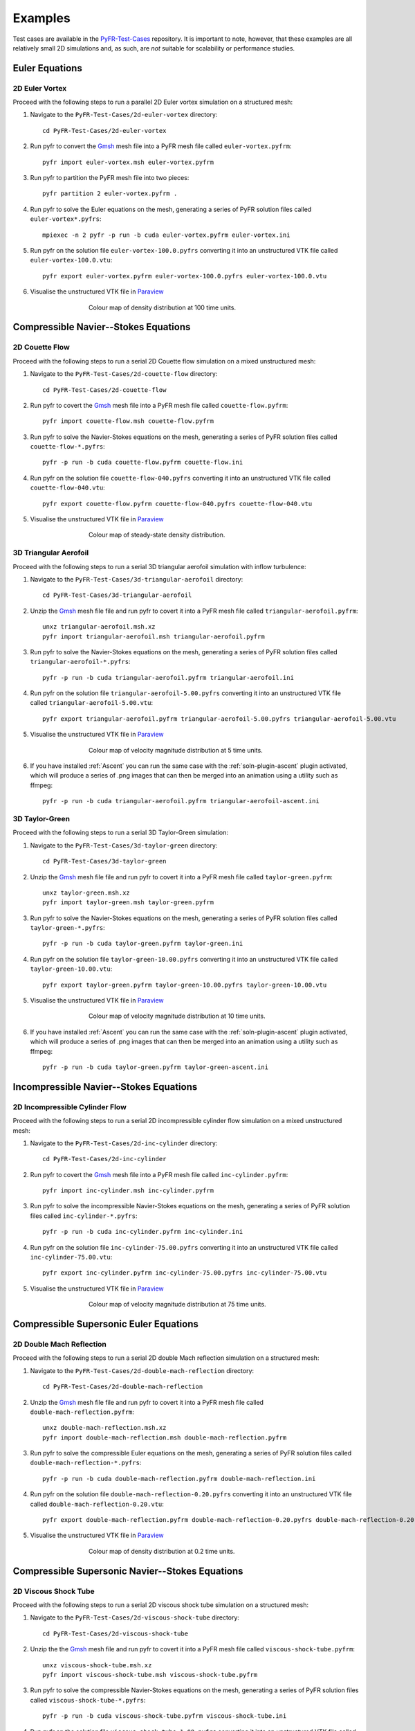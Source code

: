 .. highlight:: none

********
Examples
********

Test cases are available in the
`PyFR-Test-Cases <https://github.com/PyFR/PyFR-Test-Cases>`_ 
repository. It is important to note, however, that these examples 
are all relatively small 2D simulations and, as such, are *not* 
suitable for scalability or performance studies.

Euler Equations
===============

2D Euler Vortex
---------------

Proceed with the following steps to run a parallel 2D Euler vortex
simulation on a structured mesh:

1. Navigate to the ``PyFR-Test-Cases/2d-euler-vortex`` directory::

        cd PyFR-Test-Cases/2d-euler-vortex

2. Run pyfr to convert the `Gmsh <http:http://geuz.org/gmsh/>`_
   mesh file into a PyFR mesh file called ``euler-vortex.pyfrm``::

        pyfr import euler-vortex.msh euler-vortex.pyfrm

3. Run pyfr to partition the PyFR mesh file into two pieces::

        pyfr partition 2 euler-vortex.pyfrm .

4. Run pyfr to solve the Euler equations on the mesh, generating a
   series of PyFR solution files called ``euler-vortex*.pyfrs``::

        mpiexec -n 2 pyfr -p run -b cuda euler-vortex.pyfrm euler-vortex.ini

5. Run pyfr on the solution file ``euler-vortex-100.0.pyfrs``
   converting it into an unstructured VTK file called
   ``euler-vortex-100.0.vtu``::

        pyfr export euler-vortex.pyfrm euler-vortex-100.0.pyfrs euler-vortex-100.0.vtu

6. Visualise the unstructured VTK file in `Paraview
   <http://www.paraview.org/>`_

.. figure:: ../fig/2d-euler-vortex/2d-euler-vortex.png
   :width: 450px
   :figwidth: 450px
   :alt: euler vortex
   :align: center

   Colour map of density distribution at 100 time units.

Compressible Navier--Stokes Equations
=====================================

2D Couette Flow
---------------

Proceed with the following steps to run a serial 2D Couette flow
simulation on a mixed unstructured mesh:

1. Navigate to the ``PyFR-Test-Cases/2d-couette-flow`` directory::

        cd PyFR-Test-Cases/2d-couette-flow

2. Run pyfr to covert the `Gmsh <http:http://geuz.org/gmsh/>`_
   mesh file into a PyFR mesh file called ``couette-flow.pyfrm``::

        pyfr import couette-flow.msh couette-flow.pyfrm

3. Run pyfr to solve the Navier-Stokes equations on the mesh,
   generating a series of PyFR solution files called
   ``couette-flow-*.pyfrs``::

        pyfr -p run -b cuda couette-flow.pyfrm couette-flow.ini

4. Run pyfr on the solution file ``couette-flow-040.pyfrs``
   converting it into an unstructured VTK file called
   ``couette-flow-040.vtu``::

        pyfr export couette-flow.pyfrm couette-flow-040.pyfrs couette-flow-040.vtu

5. Visualise the unstructured VTK file in `Paraview
   <http://www.paraview.org/>`_

.. figure:: ../fig/2d-couette-flow/2d-couette-flow.png
   :width: 450px
   :figwidth: 450px
   :alt: couette flow
   :align: center

   Colour map of steady-state density distribution.

3D Triangular Aerofoil
----------------------

Proceed with the following steps to run a serial 3D triangular aerofoil
simulation with inflow turbulence:

1. Navigate to the ``PyFR-Test-Cases/3d-triangular-aerofoil`` directory::

        cd PyFR-Test-Cases/3d-triangular-aerofoil

2. Unzip the `Gmsh <http:http://geuz.org/gmsh/>`_
   mesh file file and run pyfr to covert it into a PyFR mesh file called
   ``triangular-aerofoil.pyfrm``::

        unxz triangular-aerofoil.msh.xz
        pyfr import triangular-aerofoil.msh triangular-aerofoil.pyfrm

3. Run pyfr to solve the Navier-Stokes equations on the mesh,
   generating a series of PyFR solution files called
   ``triangular-aerofoil-*.pyfrs``::

        pyfr -p run -b cuda triangular-aerofoil.pyfrm triangular-aerofoil.ini

4. Run pyfr on the solution file ``triangular-aerofoil-5.00.pyfrs``
   converting it into an unstructured VTK file called
   ``triangular-aerofoil-5.00.vtu``::

        pyfr export triangular-aerofoil.pyfrm triangular-aerofoil-5.00.pyfrs triangular-aerofoil-5.00.vtu

5. Visualise the unstructured VTK file in `Paraview
   <http://www.paraview.org/>`_

.. figure:: ../fig/3d-triangular-aerofoil/3d-triangular-aerofoil.jpg
   :width: 450px
   :figwidth: 450px
   :alt: triangular
   :align: center

   Colour map of velocity magnitude distribution at 5 time units.

6. If you have installed :ref:`Ascent` you can run the same case with the
   :ref:`soln-plugin-ascent` plugin activated, which will produce a series
   of .png images that can then be merged into an animation using a utility
   such as ffmpeg::

        pyfr -p run -b cuda triangular-aerofoil.pyfrm triangular-aerofoil-ascent.ini

3D Taylor-Green
---------------

Proceed with the following steps to run a serial 3D Taylor-Green simulation:

1. Navigate to the ``PyFR-Test-Cases/3d-taylor-green`` directory::

        cd PyFR-Test-Cases/3d-taylor-green

2. Unzip the `Gmsh <http:http://geuz.org/gmsh/>`_
   mesh file file and run pyfr to covert it into a PyFR mesh file called
   ``taylor-green.pyfrm``::

        unxz taylor-green.msh.xz
        pyfr import taylor-green.msh taylor-green.pyfrm

3. Run pyfr to solve the Navier-Stokes equations on the mesh,
   generating a series of PyFR solution files called
   ``taylor-green-*.pyfrs``::

        pyfr -p run -b cuda taylor-green.pyfrm taylor-green.ini

4. Run pyfr on the solution file ``taylor-green-10.00.pyfrs``
   converting it into an unstructured VTK file called
   ``taylor-green-10.00.vtu``::

        pyfr export taylor-green.pyfrm taylor-green-10.00.pyfrs taylor-green-10.00.vtu

5. Visualise the unstructured VTK file in `Paraview
   <http://www.paraview.org/>`_

.. figure:: ../fig/3d-taylor-green/3d-taylor-green.jpg
   :width: 450px
   :figwidth: 450px
   :alt: triangular
   :align: center

   Colour map of velocity magnitude distribution at 10 time units.

6. If you have installed :ref:`Ascent` you can run the same case with the
   :ref:`soln-plugin-ascent` plugin activated, which will produce a series
   of .png images that can then be merged into an animation using a utility
   such as ffmpeg::

        pyfr -p run -b cuda taylor-green.pyfrm taylor-green-ascent.ini

Incompressible Navier--Stokes Equations
=======================================

2D Incompressible Cylinder Flow
-------------------------------

Proceed with the following steps to run a serial 2D incompressible cylinder
flow simulation on a mixed unstructured mesh:

1. Navigate to the ``PyFR-Test-Cases/2d-inc-cylinder`` directory::

        cd PyFR-Test-Cases/2d-inc-cylinder
        
2. Run pyfr to covert the `Gmsh <http:http://geuz.org/gmsh/>`_
   mesh file into a PyFR mesh file called ``inc-cylinder.pyfrm``::

        pyfr import inc-cylinder.msh inc-cylinder.pyfrm

3. Run pyfr to solve the incompressible Navier-Stokes equations on the mesh,
   generating a series of PyFR solution files called
   ``inc-cylinder-*.pyfrs``::

        pyfr -p run -b cuda inc-cylinder.pyfrm inc-cylinder.ini

4. Run pyfr on the solution file ``inc-cylinder-75.00.pyfrs``
   converting it into an unstructured VTK file called
   ``inc-cylinder-75.00.vtu``::

        pyfr export inc-cylinder.pyfrm inc-cylinder-75.00.pyfrs inc-cylinder-75.00.vtu

5. Visualise the unstructured VTK file in `Paraview
   <http://www.paraview.org/>`_

.. figure:: ../fig/2d-inc-cylinder/2d-inc-cylinder.png
   :width: 450px
   :figwidth: 450px
   :alt: cylinder
   :align: center

   Colour map of velocity magnitude distribution at 75 time units.

Compressible Supersonic Euler Equations
=======================================

2D Double Mach Reflection
-------------------------

Proceed with the following steps to run a serial 2D double Mach reflection
simulation on a structured mesh:

1. Navigate to the ``PyFR-Test-Cases/2d-double-mach-reflection`` directory::

        cd PyFR-Test-Cases/2d-double-mach-reflection

2. Unzip the `Gmsh <http:http://geuz.org/gmsh/>`_
   mesh file file and run pyfr to covert it into a PyFR mesh file
   called ``double-mach-reflection.pyfrm``::

        unxz double-mach-reflection.msh.xz
        pyfr import double-mach-reflection.msh double-mach-reflection.pyfrm

3. Run pyfr to solve the compressible Euler equations on the mesh,
   generating a series of PyFR solution files called
   ``double-mach-reflection-*.pyfrs``::

        pyfr -p run -b cuda double-mach-reflection.pyfrm double-mach-reflection.ini

4. Run pyfr on the solution file ``double-mach-reflection-0.20.pyfrs``
   converting it into an unstructured VTK file called
   ``double-mach-reflection-0.20.vtu``::

        pyfr export double-mach-reflection.pyfrm double-mach-reflection-0.20.pyfrs double-mach-reflection-0.20.vtu

5. Visualise the unstructured VTK file in `Paraview
   <http://www.paraview.org/>`_

.. figure:: ../fig/2d-double-mach-reflection/2d-double-mach-reflection.jpg
   :width: 450px
   :figwidth: 450px
   :alt: double mach
   :align: center

   Colour map of density distribution at 0.2 time units.

Compressible Supersonic Navier--Stokes Equations
================================================

2D Viscous Shock Tube
---------------------

Proceed with the following steps to run a serial 2D viscous shock tube
simulation on a structured mesh:

1. Navigate to the ``PyFR-Test-Cases/2d-viscous-shock-tube`` directory::

        cd PyFR-Test-Cases/2d-viscous-shock-tube

2. Unzip the the `Gmsh <http:http://geuz.org/gmsh/>`_
   mesh file and run pyfr to covert it into a PyFR mesh file
   called ``viscous-shock-tube.pyfrm``::

        unxz viscous-shock-tube.msh.xz
        pyfr import viscous-shock-tube.msh viscous-shock-tube.pyfrm

3. Run pyfr to solve the compressible Navier-Stokes equations on the mesh,
   generating a series of PyFR solution files called
   ``viscous-shock-tube-*.pyfrs``::

        pyfr -p run -b cuda viscous-shock-tube.pyfrm viscous-shock-tube.ini

4. Run pyfr on the solution file ``viscous-shock-tube-1.00.pyfrs``
   converting it into an unstructured VTK file called
   ``viscous-shock-tube-1.00.vtu``::

        pyfr export viscous-shock-tube.pyfrm viscous-shock-tube-1.00.pyfrs viscous-shock-tube-1.00.vtu

5. Visualise the unstructured VTK file in `Paraview
   <http://www.paraview.org/>`_

.. figure:: ../fig/2d-viscous-shock-tube/2d-viscous-shock-tube.jpg
   :width: 450px
   :figwidth: 450px
   :alt: shock tube
   :align: center

   Colour map of density distribution at 1 time unit.
